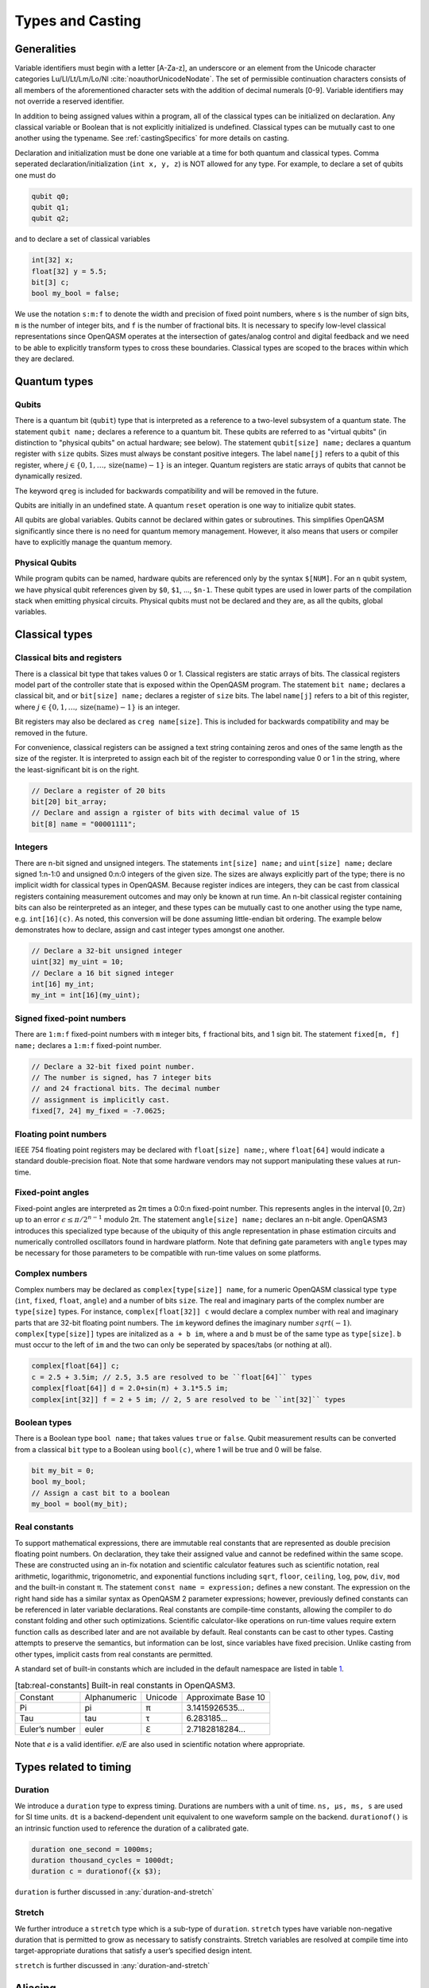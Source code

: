 .. role:: raw-latex(raw)
   :format: latex
..

Types and Casting
=================

Generalities
------------

Variable identifiers must begin with a letter [A-Za-z], an underscore or an element from the Unicode character categories
Lu/Ll/Lt/Lm/Lo/Nl :cite:`noauthorUnicodeNodate`. The set of permissible
continuation characters consists of all members of the aforementioned character
sets with the addition of decimal numerals [0-9]. Variable identifiers may not
override a reserved identifier.

In addition to being assigned values within a program, all of the classical
types can be initialized on declaration. Any classical variable or Boolean that is not explicitly
initialized is undefined. Classical types can be mutually cast to one another using the typename.
See :ref:`castingSpecifics` for more details on casting.

Declaration and initialization must be done one variable at a time for both quantum and classical
types. Comma seperated declaration/initialization (``int x, y, z``) is NOT allowed for any type. For
example, to declare a set of qubits one must do

.. code-block:: c

   qubit q0;
   qubit q1;
   qubit q2;

and to declare a set of classical variables

.. code-block:: c

   int[32] x;
   float[32] y = 5.5;
   bit[3] c;
   bool my_bool = false;

We use the notation ``s:m:f`` to denote the width and precision of fixed point numbers,
where ``s`` is the number of sign bits, ``m`` is the number of integer bits, and ``f`` is the
number of fractional bits. It is necessary to specify low-level
classical representations since OpenQASM operates at the intersection of
gates/analog control and digital feedback and we need to be able to
explicitly transform types to cross these boundaries. Classical types
are scoped to the braces within which they are declared.

Quantum types
-------------

Qubits
~~~~~~

There is a quantum bit (``qubit``) type that is interpreted as a reference to a
two-level subsystem of a quantum state. The statement ``qubit name;``
declares a reference to a quantum bit. These qubits are referred 
to as "virtual qubits" (in distinction to "physical qubits" on 
actual hardware; see below). The statement ``qubit[size] name;`` 
declares a quantum register with ``size`` qubits.
Sizes must always be constant positive integers. The label ``name[j]`` 
refers to a qubit of this register, where
:math:`j\in \{0,1,\dots,\mathrm{size}(\mathrm{name})-1\}` is an integer.
Quantum registers are static arrays of qubits 
that cannot be dynamically resized. 

The keyword ``qreg`` is included
for backwards compatibility and will be removed in the future. 

Qubits are initially in an undefined state. A quantum ``reset`` operation is one
way to initialize qubit states.

All qubits are global variables.
Qubits cannot be declared within gates or subroutines. This simplifies OpenQASM
significantly since there is no need for quantum memory management.
However, it also means that users or compiler have to explicitly manage
the quantum memory.

Physical Qubits
~~~~~~~~~~~~~~~

While program qubits can be named, hardware qubits are referenced only
by the syntax ``$[NUM]``. For an ``n`` qubit system, we have physical qubit
references given by ``$0``, ``$1``, ..., ``$n-1``. These qubit types are
used in lower parts of the compilation stack when emitting physical
circuits. Physical qubits must not be declared and they are, as all the qubits, global variables.

.. code-block:: c
   :force:

   // Declare a qubit
   qubit gamma;
   // Declare a qubit with a Unicode name
   qubit γ;
   // Declare a qubit register with 20 qubits
   qubit[20] qubit_array;
   // CNOT gate between physical qubits 0 and 1
   CX $0, $1;

Classical types
---------------

Classical bits and registers
~~~~~~~~~~~~~~~~~~~~~~~~~~~~

There is a classical bit type that takes values 0 or 1. Classical
registers are static arrays of bits. The classical registers model part
of the controller state that is exposed within the OpenQASM program. The
statement ``bit name;`` declares a classical bit, and or ``bit[size] name;`` declares a register of
``size`` bits. The label ``name[j]`` refers to a bit of this register, where :math:`j\in
\{0,1,\dots,\mathrm{size}(\mathrm{name})-1\}` is an integer.

Bit registers may also be declared as ``creg name[size]``. This is included for backwards
compatibility and may be removed in the future.

For convenience, classical registers can be assigned a text string
containing zeros and ones of the same length as the size of the
register. It is interpreted to assign each bit of the register to
corresponding value 0 or 1 in the string, where the least-significant
bit is on the right.

.. code-block:: c

   // Declare a register of 20 bits
   bit[20] bit_array;
   // Declare and assign a rgister of bits with decimal value of 15
   bit[8] name = "00001111";

Integers
~~~~~~~~

There are n-bit signed and unsigned integers. The statements ``int[size] name;`` and ``uint[size] name;`` declare
signed 1:n-1:0 and unsigned 0:n:0 integers of the given size. The sizes
are always explicitly part of the type; there is no implicit width for
classical types in OpenQASM. Because register indices are integers, they
can be cast from classical registers containing measurement outcomes and
may only be known at run time. An n-bit classical register containing
bits can also be reinterpreted as an integer, and these types can be
mutually cast to one another using the type name, e.g. ``int[16](c)``. As noted, this
conversion will be done assuming little-endian bit ordering. The example
below demonstrates how to declare, assign and cast integer types amongst
one another.

.. code-block:: c

   // Declare a 32-bit unsigned integer
   uint[32] my_uint = 10;
   // Declare a 16 bit signed integer
   int[16] my_int;
   my_int = int[16](my_uint);

Signed fixed-point numbers
~~~~~~~~~~~~~~~~~~~~~~~~~~

There are ``1:m:f`` fixed-point numbers with ``m`` integer bits, ``f`` fractional bits, and 1
sign bit. The statement ``fixed[m, f] name;`` declares a ``1:m:f`` fixed-point number.

.. code-block:: c

   // Declare a 32-bit fixed point number.
   // The number is signed, has 7 integer bits
   // and 24 fractional bits. The decimal number
   // assignment is implicitly cast.
   fixed[7, 24] my_fixed = -7.0625;

Floating point numbers
~~~~~~~~~~~~~~~~~~~~~~

IEEE 754 floating point registers may be declared with ``float[size] name;``, where ``float[64]`` would
indicate a standard double-precision float. Note that some hardware
vendors may not support manipulating these values at run-time.

.. code-block:: c
   :force:

   // Declare a single-precision 32-bit float
   float[32] my_float = π;

Fixed-point angles
~~~~~~~~~~~~~~~~~~

Fixed-point angles are interpreted as 2π times a 0:0:n
fixed-point number. This represents angles in the interval
:math:`[0,2\pi)` up to an error :math:`\epsilon\leq \pi/2^{n-1}` modulo
2π. The statement ``angle[size] name;`` declares an n-bit angle. OpenQASM3
introduces this specialized type because of the ubiquity of this angle
representation in phase estimation circuits and numerically controlled
oscillators found in hardware platform. Note that defining gate
parameters with ``angle`` types may be necessary for those parameters to be
compatible with run-time values on some platforms.

.. code-block:: c
   :force:

   // Declare an angle with 20 bits of precision and assign it a value of π/2
   angle[20] my_angle = π / 2;
   float[32] float_pi = π;
   // equivalent to pi_by_2 up to rounding errors
   angle[20](float_pi / 2);

Complex numbers
~~~~~~~~~~~~~~~

Complex numbers may be declared as ``complex[type[size]] name``, for a numeric OpenQASM classical type
``type`` (``int``, ``fixed``, ``float``, ``angle``) and a number of bits ``size``. The real
and imaginary parts of the complex number are ``type[size]`` types. For instance, ``complex[float[32]] c``
would declare a complex number with real and imaginary parts that are 32-bit floating point numbers. The
``im`` keyword defines the imaginary number :math:`sqrt(-1)`. ``complex[type[size]]`` types are initalized as
``a + b im``, where ``a`` and ``b`` must be of the same type as ``type[size]``. ``b`` must occur to the
left of ``im`` and the two can only be seperated by spaces/tabs (or nothing at all).

.. code-block:: c

   complex[float[64]] c;
   c = 2.5 + 3.5im; // 2.5, 3.5 are resolved to be ``float[64]`` types
   complex[float[64]] d = 2.0+sin(π) + 3.1*5.5 im;
   complex[int[32]] f = 2 + 5 im; // 2, 5 are resolved to be ``int[32]`` types

Boolean types
~~~~~~~~~~~~~

There is a Boolean type ``bool name;`` that takes values ``true`` or ``false``. Qubit measurement results
can be converted from a classical ``bit`` type to a Boolean using ``bool(c)``, where 1 will
be true and 0 will be false.

.. code-block:: c

   bit my_bit = 0;
   bool my_bool;
   // Assign a cast bit to a boolean
   my_bool = bool(my_bit);

Real constants
~~~~~~~~~~~~~~

To support mathematical expressions, there are immutable real constants
that are represented as double precision floating point numbers. On
declaration, they take their assigned value and cannot be redefined
within the same scope. These are constructed using an in-fix notation
and scientific calculator features such as scientific notation, real
arithmetic, logarithmic, trigonometric, and exponential functions
including ``sqrt``, ``floor``, ``ceiling``, ``log``, ``pow``, ``div``, ``mod`` and the built-in constant π. The
statement ``const name = expression;`` defines a new constant. The expression on the right hand side
has a similar syntax as OpenQASM 2 parameter expressions; however,
previously defined constants can be referenced in later variable
declarations. Real constants are compile-time constants, allowing the
compiler to do constant folding and other such optimizations. Scientific
calculator-like operations on run-time values require extern function
calls as described later and are not available by default. Real
constants can be cast to other types. Casting attempts to preserve the
semantics, but information can be lost, since variables have fixed
precision. Unlike casting from other types, implicit casts from real
constants are permitted.

A standard set of built-in constants which are included in the default
namespace are listed in table `1 <#tab:real-constants>`__.

.. code-block:: c
   :force:

   // Declare a constant
   const my_const = 1234;
   // Scientific notation is supported
   const another_const = 1e2;
   // Constant expressions are supported
   const pi_by_2 = π / 2;
   // Constants may be cast to real-time values
   float[32] pi_by_2_val = float(pi_by_2)

.. container::
   :name: tab:real-constants

   .. table:: [tab:real-constants] Built-in real constants in OpenQASM3.

      +-------------------------------+--------------+--------------+---------------------+
      | Constant                      | Alphanumeric | Unicode      | Approximate Base 10 |
      +-------------------------------+--------------+--------------+---------------------+
      | Pi                            | pi           | π            | 3.1415926535...     |
      +-------------------------------+--------------+--------------+---------------------+
      | Tau                           | tau          | τ            | 6.283185...         |
      +-------------------------------+--------------+--------------+---------------------+
      | Euler’s number                | euler        | ℇ            | 2.7182818284...     |
      +-------------------------------+--------------+--------------+---------------------+

Note that `e` is a valid identifier. `e/E` are also used in scientific notation where appropriate.

Types related to timing
-----------------------

Duration
~~~~~~~~

We introduce a ``duration`` type to express timing.
Durations are numbers with a unit of time. ``ns, μs, ms, s`` are used for SI time
units. ``dt`` is a backend-dependent unit equivalent to one waveform sample on
the backend. ``durationof()`` is an intrinsic function used to reference the 
duration of a calibrated gate.

.. code-block:: c

   duration one_second = 1000ms;
   duration thousand_cycles = 1000dt;
   duration c = durationof({x $3);

``duration`` is further discussed in :any:`duration-and-stretch`

Stretch
~~~~~~~

We further introduce a ``stretch`` type which is a sub-type of ``duration``. ``stretch`` types
have variable non-negative duration that is permitted to grow as necessary
to satisfy constraints. Stretch variables are resolved at compile time
into target-appropriate durations that satisfy a user’s specified design
intent.

``stretch`` is further discussed in :any:`duration-and-stretch`

Aliasing
--------

The ``let`` keyword allows quantum bits and registers to be referred to by
another name as long as the alias is in scope.

.. code-block:: c

  qubit[5] q;
  // myreg[0] refers to the qubit q[1]
  let myreg = q[1:4];


Register concatenation and slicing
----------------------------------

Two or more registers of the same type (i.e. classical or quantum) can
be concatenated to form a register of the same type whose size is the
sum of the sizes of the individual registers. The concatenated register
is a reference to the bits or qubits of the original registers. The
statement ``a || b`` denotes the concatenation of registers ``a`` and ``b``. A register cannot
be concatenated with any part of itself.

Classical and quantum registers can be indexed in a way that selects a
subset of (qu)bits, i.e. by an index set. A register so indexed is
interpreted as a register of the same type but with a different size.
The register slice is a reference to the original register. A register
cannot be indexed by an empty index set.

An index set can be specified by a single unsigned integer, a
comma-separated list of unsigned integers ``a,b,c,…``, or a range. A
range is written as ``a:b`` or ``a:c:b`` where ``a``, ``b``, and ``c`` are integers (signed or unsigned).
The range corresponds to the set :math:`\{a, a+c, a+2c, \dots, a+mc\}`
where :math:`m` is the largest integer such that :math:`a+mc\leq b` if
:math:`c>0` and :math:`a+mc\geq b` if :math:`c<0`. If :math:`a=b` then
the range corresponds to :math:`\{a\}`. Otherwise, the range is the
empty set. If :math:`c` is not given, it is assumed to be one, and
:math:`c` cannot be zero. Note the index sets can be defined by
variables whose values may only be known at run time.

.. code-block:: c

   qubit[2] one;
   qubit[10] two;
   // Aliased register of twelve qubits
   let concatenated = one || two;
   // First qubit in aliased qubit array
   let first = concatenated[0];
   // Last qubit in aliased qubit array
   let last = concatenated[-1];
   // Qubits zero, three and five
   let qubit_selection = two[0, 3, 5];
   // First six qubits in aliased qubit array
   let sliced = concatenated[0:6];
   // Every second qubit
   let every_second = concatenated[0:2:12];
   // Using negative ranges to take the last 3 elements
   let last_three = two[-4:-1];
   // Concatenate two alias in another one
   let both = sliced || last_three;

.. _castingSpecifics:

Casting specifics
-----------------

In general, for any cast between standard types that results in loss of 
precision, if the source value is larger than can be represented in the target 
type, the exact behavior is implementation specific.

Allowed casts
~~~~~~~~~~~~~

.. role:: gbg

.. raw:: html

   <script type="text/javascript" src="http://ajax.googleapis.com/ajax/libs/jquery/1.7.1/jquery.min.js"></script>
   <script>
     $(document).ready(function() {
       $('.gbg').parent().addClass('gbg-parent');
     });
   </script>
   <style>
      .gbg-parent {text-align:center;background-color:#c6efce;color:#006100;}
   </style>

.. role:: rbg

.. raw:: html

   <script type="text/javascript" src="http://ajax.googleapis.com/ajax/libs/jquery/1.7.1/jquery.min.js"></script>
   <script>
     $(document).ready(function() {
       $('.rbg').parent().addClass('rbg-parent');
     });
   </script>
   <style>
      .rbg-parent {text-align:center;background-color:#ffc7ce;color:#9c0006;}
   </style>

.. role:: center
   
.. raw:: html

   <script type="text/javascript" src="http://ajax.googleapis.com/ajax/libs/jquery/1.7.1/jquery.min.js"></script>
   <script>
     $(document).ready(function() {
       $('.center').parent().addClass('center-parent');
     });
   </script>
   <style>
      .center-parent {text-align: center}
   </style>

+--------------+--------------------------------------------------------------------------------------------------------+
|              |                                       :center:`Casting To`                                             |
+--------------+------------+------------+------------+-------------+------------+------------+------------+------------+
| Casting From | bool       | int        | uint       | float       | angle      | bit        | duration   | qubit      |
+==============+============+============+============+=============+============+============+============+============+
| **bool**     | :center:`-`| :gbg:`Yes` | :gbg:`Yes` | :gbg:`Yes`  | :rbg:`No`  | :gbg:`Yes` | :rbg:`No`  | :rbg:`No`  |
+--------------+------------+------------+------------+-------------+------------+------------+------------+------------+
| **int**      | :gbg:`Yes` | :center:`-`| :gbg:`Yes` | :gbg:`Yes`  | :rbg:`No`  | :gbg:`Yes` | :rbg:`No`  | :rbg:`No`  |
+--------------+------------+------------+------------+-------------+------------+------------+------------+------------+
| **uint**     | :gbg:`Yes` | :gbg:`Yes` | :center:`-`| :gbg:`Yes`  | :rbg:`No`  | :gbg:`Yes` | :rbg:`No`  | :rbg:`No`  |
+--------------+------------+------------+------------+-------------+------------+------------+------------+------------+
| **float**    | :gbg:`Yes` | :gbg:`Yes` | :gbg:`Yes` | :center:`-` | :gbg:`Yes` | :rbg:`No`  | :rbg:`No`  | :rbg:`No`  |
+--------------+------------+------------+------------+-------------+------------+------------+------------+------------+
| **angle**    | :gbg:`Yes` | :rbg:`No`  | :rbg:`No`  | :gbg:`Yes`  | :center:`-`| :gbg:`Yes` | :rbg:`No`  | :rbg:`No`  |
+--------------+------------+------------+------------+-------------+------------+------------+------------+------------+
| **bit**      | :gbg:`Yes` | :gbg:`Yes` | :gbg:`Yes` | :rbg:`No`   | :gbg:`Yes` | :center:`-`| :rbg:`No`  | :rbg:`No`  |
+--------------+------------+------------+------------+-------------+------------+------------+------------+------------+
| **duration** | :rbg:`No`  | :rbg:`No`  | :rbg:`No`  | :rbg:`No*`  | :rbg:`No`  | :rbg:`No`  | :center:`-`| :rbg:`No`  |
+--------------+------------+------------+------------+-------------+------------+------------+------------+------------+
| **qubit**    | :rbg:`No`  | :rbg:`No`  | :rbg:`No`  | :rbg:`No`   | :rbg:`No`  | :rbg:`No`  | :rbg:`No`  | :center:`-`|
+--------------+------------+------------+------------+-------------+------------+------------+------------+------------+

\*Note: ``duration`` values can be converted to ``float`` using the division operator. See :ref:`divideDuration`

Casting from bool
~~~~~~~~~~~~~~~~~

``bool`` values cast from ``false`` to ``0.0`` and from ``true`` to ``1.0`` or 
an equivalent representation. ``bool`` values can only be cast to ``bit[1]`` 
(a single bit), so explicit index syntax must be given if the target ``bit``
has more than 1 bit of precision.

Casting from int/uint
~~~~~~~~~~~~~~~~~~~~~

``int[n]`` and ``uint[n]`` values cast to the standard types mimicking C
behavior. As noted above, if the value is too large to be represented in the 
target type the result is implementation-specific. Casting to ``bit[m]`` 
is only allowed when ``m==n``. If the target 
``bit`` has more or less precision, then explicit slicing syntax must be given.
As noted, the conversion is done assuming a little-endian 2's complement 
representation.

Casting from float
~~~~~~~~~~~~~~~~~~

``float[n]`` values cast to the standard types mimicking C behavior (*i.e.* 
discarding the fractional part for integer-type targets). As noted above, 
if the value is too large to be represented in the 
target type the result is implementation-specific. 
Casting a ``float`` value to an ``angle[m]`` is accomplished by first 
performing a modulo 2π operation on the float value. The resulting value 
is then converted to the nearest ``angle[m]`` possible. In the event of a 
tie between two possible nearest values the result is the one with an even 
least significant bit (*i.e.* round to nearest, ties to even).

Casting from angle
~~~~~~~~~~~~~~~~~~

``angle[n]`` values cast to ``bool`` using the convention ``val != 0.0``. 
Casting to ``bit[m]`` values is only allowed when 
``n==m``, otherwise explicit slicing synatx must be provided.
Casting to ``float[m]`` is accomplished by first converting the angle value 
to the nearest float, with ties going to the value with the even least 
significant bit, and then multiplying the resulting value by 2π as a 
``float[m]`` value. Note: the ring-like behavior of the angle type can
result in unexpected behavior. If the angle value is very close to 0 or 2π 
then the conversion process could produce either value, especially when the 
precision of the angle is larger than can be represented by the mantissa of 
the float. Additionally, run-time conversion of angles to floats may not be 
supported by all compilers and systems as hardware support is necessary to 
avoid costly software-based conversion.

When casting between angles of differing precisions (``n!=m``): if the target 
has more significant bits, then the value is padded with ``m-n`` least 
significant bits of ``0``; if the target has fewer significant bits, then 
there are two acceptable behaviors that can be supported by compilers: 
rounding and truncation. For rounding the value is rounded to the nearest 
value, with ties going to the value with the even least significant bit.
Trunction is likely to have more hardware support. This behavior can be
controlled by the use of a ``#pragma``.

Casting from bit
~~~~~~~~~~~~~~~~

``bit[n]`` values cast to ``bool`` using the convention ``val != 0``. Casting to 
``int[m]`` or ``uint[m]`` is done assuming a little endian 2's complement 
representation, and is only allowed when ``n==m``, otherwise explicit slicing 
syntax must be given. Likewise, ``bit[n]`` can only be cast to ``angle[m]`` 
when ``n==m``, in which case an exact per-bit copy is done using little-endian 
bit order. Finally, casting between bits of differing precisions is not 
allowed, explicit slicing syntax must be given.

.. _divideDuration:

Converting duration to other types
~~~~~~~~~~~~~~~~~~~~~~~~~~~~~~~~~~

Casting from or to duration values is not allowed, however, operations on 
durations that produce values of different types is allowed. For example, 
dividing a duration by a duration produces a machine-precision ``float``.

.. code-block:: c

   duration one_ns = 1ns;
   duration a = 500ns;
   float a_in_ns = a / one_ns;  // 500.0

   duration one_s = 1s;
   float a_in_s = a / one_s; // 5e-7
